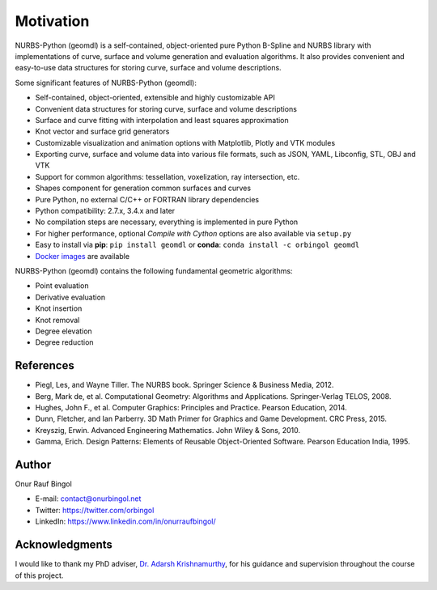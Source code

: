 Motivation
^^^^^^^^^^

NURBS-Python (geomdl) is a self-contained, object-oriented pure Python B-Spline and NURBS library with implementations
of curve, surface and volume generation and evaluation algorithms. It also provides convenient and easy-to-use data
structures for storing curve, surface and volume descriptions.

Some significant features of NURBS-Python (geomdl):

* Self-contained, object-oriented, extensible and highly customizable API
* Convenient data structures for storing curve, surface and volume descriptions
* Surface and curve fitting with interpolation and least squares approximation
* Knot vector and surface grid generators
* Customizable visualization and animation options with Matplotlib, Plotly and VTK modules
* Exporting curve, surface and volume data into various file formats, such as JSON, YAML, Libconfig, STL, OBJ and VTK
* Support for common algorithms: tessellation, voxelization, ray intersection, etc.
* Shapes component for generation common surfaces and curves
* Pure Python, no external C/C++ or FORTRAN library dependencies
* Python compatibility: 2.7.x, 3.4.x and later
* No compilation steps are necessary, everything is implemented in pure Python
* For higher performance, optional *Compile with Cython* options are also available via ``setup.py``
* Easy to install via **pip**: ``pip install geomdl`` or **conda**: ``conda install -c orbingol geomdl``
* `Docker images <https://hub.docker.com/r/idealabisu/nurbs-python>`_ are available

NURBS-Python (geomdl) contains the following fundamental geometric algorithms:

* Point evaluation
* Derivative evaluation
* Knot insertion
* Knot removal
* Degree elevation
* Degree reduction

References
==========

* Piegl, Les, and Wayne Tiller. The NURBS book. Springer Science & Business Media, 2012.
* Berg, Mark de, et al. Computational Geometry: Algorithms and Applications. Springer-Verlag TELOS, 2008.
* Hughes, John F., et al. Computer Graphics: Principles and Practice. Pearson Education, 2014.
* Dunn, Fletcher, and Ian Parberry. 3D Math Primer for Graphics and Game Development. CRC Press, 2015.
* Kreyszig, Erwin. Advanced Engineering Mathematics. John Wiley & Sons, 2010.
* Gamma, Erich. Design Patterns: Elements of Reusable Object-Oriented Software. Pearson Education India, 1995.

Author
======

Onur Rauf Bingol

* E-mail: contact@onurbingol.net
* Twitter: https://twitter.com/orbingol
* LinkedIn: https://www.linkedin.com/in/onurraufbingol/

Acknowledgments
===============

I would like to thank my PhD adviser, `Dr. Adarsh Krishnamurthy <https://www.me.iastate.edu/faculty/?user_page=adarsh>`_,
for his guidance and supervision throughout the course of this project.


.. _DOI: https://doi.org/10.5281/zenodo.815010
